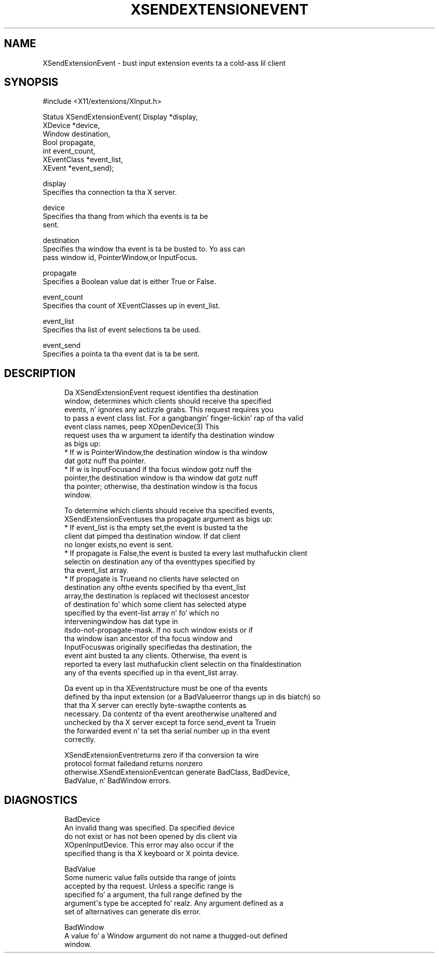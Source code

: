'\" t
.\"     Title: xsendextensionevent
.\"    Author: [FIXME: author] [see http://docbook.sf.net/el/author]
.\" Generator: DocBook XSL Stylesheets v1.77.1 <http://docbook.sf.net/>
.\"      Date: 03/09/2013
.\"    Manual: \ \&
.\"    Source: \ \&
.\"  Language: Gangsta
.\"
.TH "XSENDEXTENSIONEVENT" "3" "03/09/2013" "\ \&" "\ \&"
.\" -----------------------------------------------------------------
.\" * Define some portabilitizzle stuff
.\" -----------------------------------------------------------------
.\" ~~~~~~~~~~~~~~~~~~~~~~~~~~~~~~~~~~~~~~~~~~~~~~~~~~~~~~~~~~~~~~~~~
.\" http://bugs.debian.org/507673
.\" http://lists.gnu.org/archive/html/groff/2009-02/msg00013.html
.\" ~~~~~~~~~~~~~~~~~~~~~~~~~~~~~~~~~~~~~~~~~~~~~~~~~~~~~~~~~~~~~~~~~
.ie \n(.g .ds Aq \(aq
.el       .ds Aq '
.\" -----------------------------------------------------------------
.\" * set default formatting
.\" -----------------------------------------------------------------
.\" disable hyphenation
.nh
.\" disable justification (adjust text ta left margin only)
.ad l
.\" -----------------------------------------------------------------
.\" * MAIN CONTENT STARTS HERE *
.\" -----------------------------------------------------------------
.SH "NAME"
XSendExtensionEvent \- bust input extension events ta a cold-ass lil client
.SH "SYNOPSIS"
.sp
.nf
#include <X11/extensions/XInput\&.h>
.fi
.sp
.nf
Status XSendExtensionEvent( Display *display,
                            XDevice *device,
                            Window destination,
                            Bool propagate,
                            int event_count,
                            XEventClass *event_list,
                            XEvent *event_send);
.fi
.sp
.nf
display
       Specifies tha connection ta tha X server\&.
.fi
.sp
.nf
device
       Specifies tha thang from which tha events is ta be
       sent\&.
.fi
.sp
.nf
destination
       Specifies tha window tha event is ta be busted to\&. Yo ass can
       pass window id, PointerWindow,or InputFocus\&.
.fi
.sp
.nf
propagate
       Specifies a Boolean value dat is either True or False\&.
.fi
.sp
.nf
event_count
       Specifies tha count of XEventClasses up in event_list\&.
.fi
.sp
.nf
event_list
       Specifies tha list of event selections ta be used\&.
.fi
.sp
.nf
event_send
       Specifies a pointa ta tha event dat is ta be sent\&.
.fi
.SH "DESCRIPTION"
.sp
.if n \{\
.RS 4
.\}
.nf
Da XSendExtensionEvent request identifies tha destination
window, determines which clients should receive tha specified
events, n' ignores any actizzle grabs\&. This request requires you
to pass a event class list\&. For a gangbangin' finger-lickin' rap of tha valid
event class names, peep XOpenDevice(3) This
request uses tha w argument ta identify tha destination window
as bigs up:
  * If w is PointerWindow,the destination window is tha window
    dat gotz nuff tha pointer\&.
  * If w is InputFocusand if tha focus window gotz nuff the
    pointer,the destination window is tha window dat gotz nuff
    tha pointer; otherwise, tha destination window is tha focus
    window\&.
.fi
.if n \{\
.RE
.\}
.sp
.if n \{\
.RS 4
.\}
.nf
To determine which clients should receive tha specified events,
XSendExtensionEventuses tha propagate argument as bigs up:
  * If event_list is tha empty set,the event is busted ta the
    client dat pimped tha destination window\&. If dat client
    no longer exists,no event is sent\&.
  * If propagate is False,the event is busted ta every last muthafuckin client
    selectin on destination any of tha eventtypes specified by
    tha event_list array\&.
  * If propagate is Trueand no clients have selected on
    destination any ofthe events specified by tha event_list
    array,the destination is replaced wit theclosest ancestor
    of destination fo' which some client has selected atype
    specified by tha event\-list array n' fo' which no
    interveningwindow has dat type in
    itsdo\-not\-propagate\-mask\&. If no such window exists or if
    tha window isan ancestor of tha focus window and
    InputFocuswas originally specifiedas tha destination, the
    event aint busted ta any clients\&. Otherwise, tha event is
    reported ta every last muthafuckin client selectin on tha finaldestination
    any of tha events specified up in tha event_list array\&.
.fi
.if n \{\
.RE
.\}
.sp
.if n \{\
.RS 4
.\}
.nf
Da event up in tha XEventstructure must be one of tha events
defined by tha input extension (or a BadValueerror thangs up in dis biatch) so
that tha X server can erectly byte\-swapthe contents as
necessary\&. Da contentz of tha event areotherwise unaltered and
unchecked by tha X server except ta force send_event ta Truein
the forwarded event n' ta set tha serial number up in tha event
correctly\&.
.fi
.if n \{\
.RE
.\}
.sp
.if n \{\
.RS 4
.\}
.nf
XSendExtensionEventreturns zero if tha conversion ta wire
protocol format failedand returns nonzero
otherwise\&.XSendExtensionEventcan generate BadClass, BadDevice,
BadValue, n' BadWindow errors\&.
.fi
.if n \{\
.RE
.\}
.SH "DIAGNOSTICS"
.sp
.if n \{\
.RS 4
.\}
.nf
BadDevice
       An invalid thang was specified\&. Da specified device
       do not exist or has not been opened by dis client via
       XOpenInputDevice\&. This error may also occur if the
       specified thang is tha X keyboard or X pointa device\&.
.fi
.if n \{\
.RE
.\}
.sp
.if n \{\
.RS 4
.\}
.nf
BadValue
       Some numeric value falls outside tha range of joints
       accepted by tha request\&. Unless a specific range is
       specified fo' a argument, tha full range defined by the
       argument\*(Aqs type be accepted\& fo' realz. Any argument defined as a
       set of alternatives can generate dis error\&.
.fi
.if n \{\
.RE
.\}
.sp
.if n \{\
.RS 4
.\}
.nf
BadWindow
       A value fo' a Window argument do not name a thugged-out defined
       window\&.
.fi
.if n \{\
.RE
.\}
